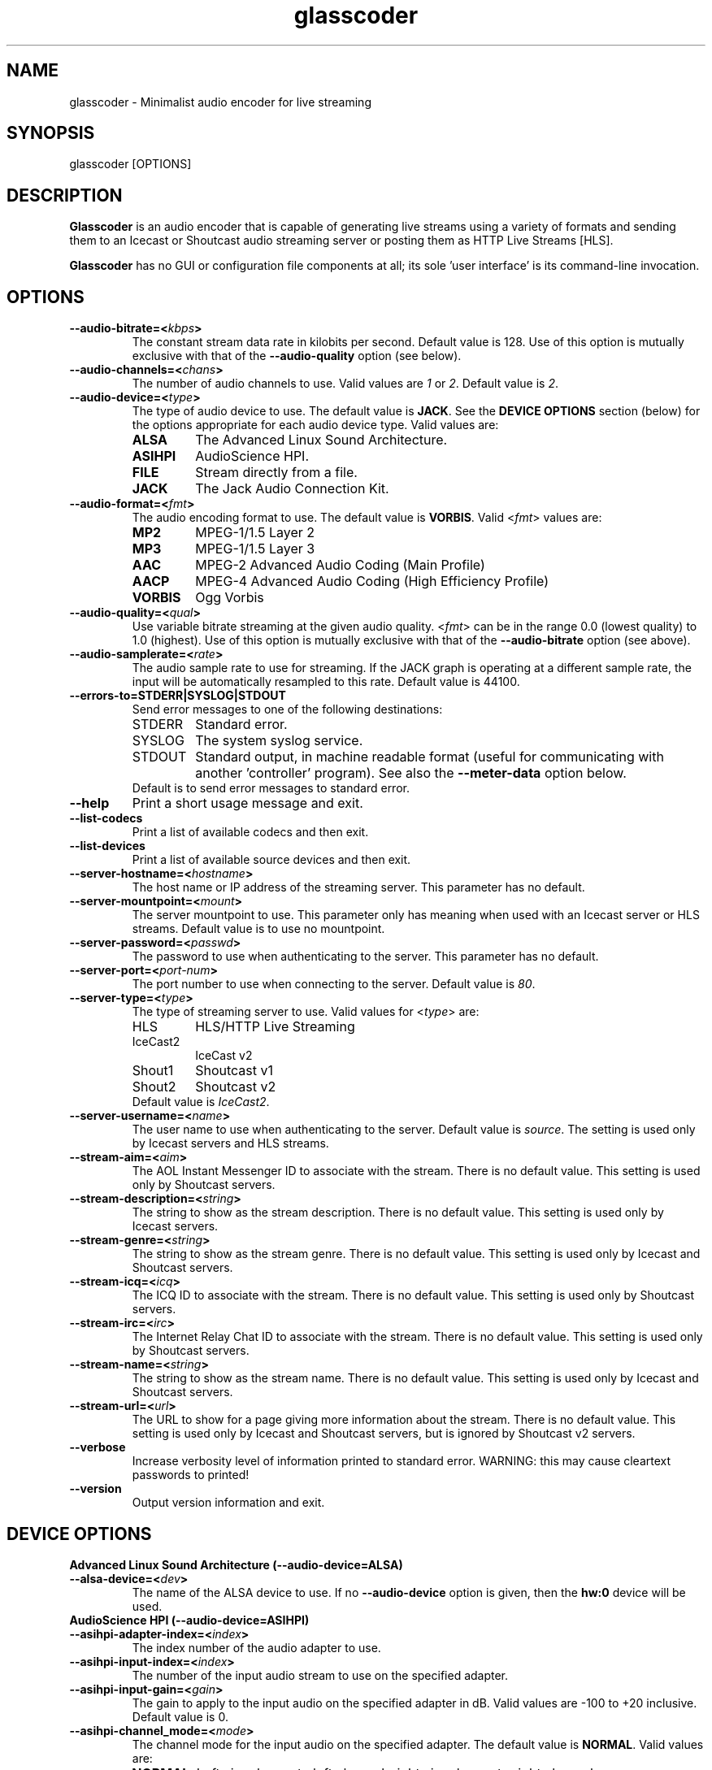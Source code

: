 .TH glasscoder 1 "August 2015" Linux "Linux Audio Manual"
.SH NAME
glasscoder \- Minimalist audio encoder for live streaming

.SH SYNOPSIS
glasscoder [OPTIONS]

.SH DESCRIPTION
\fBGlasscoder\fP is an audio encoder that is capable of generating live
streams using a variety of formats and sending them to an Icecast or
Shoutcast audio streaming server or posting them as HTTP Live Streams
[HLS].

\fBGlasscoder\fP has no GUI or configuration file components at all; its
sole 'user interface' is its command-line invocation.

.SH OPTIONS
.TP
.B --audio-bitrate=<\fIkbps\fP>
The constant stream data rate in kilobits per second.  Default value is 128.
Use of this option is mutually exclusive with that of the
\fB--audio-quality\fP option (see below).

.TP
.B --audio-channels=<\fIchans\fP>
The number of audio channels to use.  Valid values are \fI1\fP or \fI2\fP.
Default value is \fP2\fP.

.TP
.B --audio-device=<\fItype\fP>
The type of audio device to use.  The default value is \fBJACK\fP. See the
\fBDEVICE OPTIONS\fP section (below) for the options appropriate for each
audio device type.  Valid values are:
.RS

.TP
\fBALSA\fP
The Advanced Linux Sound Architecture.
.RE
.RS

.TP
\fBASIHPI\fP
AudioScience HPI.
.RE
.RS

.TP
\fBFILE\fP
Stream directly from a file.
.RE
.RS

.TP
\fBJACK\fP
The Jack Audio Connection Kit.
.RE


.TP
.B --audio-format=<\fIfmt\fP>
The audio encoding format to use.  The default value is \fBVORBIS\fP.  Valid
<\fIfmt\fP> values are:
.RS

.TP
\fBMP2\fP
MPEG-1/1.5 Layer 2
.RE
.RS

.TP
\fBMP3\fP
MPEG-1/1.5 Layer 3
.RE
.RS

.TP
\fBAAC\fP
MPEG-2 Advanced Audio Coding (Main Profile)
.RE
.RS

.TP
\fBAACP\fP
MPEG-4 Advanced Audio Coding (High Efficiency Profile)
.RE
.RS

.TP
\fBVORBIS\fP
Ogg Vorbis
.RE

.TP
.B --audio-quality=<\fIqual\fP>
Use variable bitrate streaming at the given audio quality.  <\fIfmt\fP> can
be in the range 0.0 (lowest quality) to 1.0 (highest).  Use of this option is mutually exclusive
with that of the \fB--audio-bitrate\fP option (see above).

.TP
.B --audio-samplerate=<\fIrate\fP>
The audio sample rate to use for streaming.  If the JACK graph is operating
at a different sample rate, the input will be automatically resampled to
this rate.  Default value is 44100.

.TP
.B --errors-to=\fBSTDERR\fP|\fBSYSLOG\fP|\fBSTDOUT\fP
Send error messages to one of the following destinations:
.RS

.TP
STDERR
Standard error.

.TP
SYSLOG
The system syslog service.

.TP
STDOUT
Standard output, in machine readable format (useful for communicating
with another 'controller' program).  See also the \fB--meter-data\fP
option below.

.TP
Default is to send error messages to standard error.

.RE

.TP
.B --help
Print a short usage message and exit.

.TP
.B --list-codecs
Print a list of available codecs and then exit.

.TP
.B --list-devices
Print a list of available source devices and then exit.

.TP
.B --server-hostname=<\fIhostname\fP>
The host name or IP address of the streaming server.  This parameter has
no default.

.TP
.B --server-mountpoint=<\fImount\fP>
The server mountpoint to use.  This parameter only has meaning when used
with an Icecast server or HLS streams.  Default value is to use no mountpoint.

.TP
.B --server-password=<\fIpasswd\fP>
The password to use when authenticating to the server.  This parameter
has no default.

.TP
.B --server-port=<\fIport-num\fP>
The port number to use when connecting to the server.  Default value is
\fI80\fP.

.TP
.B --server-type=<\fItype\fP>
The type of streaming server to use.  Valid values for <\fItype\fP> are:
.RS

.TP
HLS
HLS/HTTP Live Streaming

.TP
IceCast2
IceCast v2

.TP
Shout1
Shoutcast v1

.TP
Shout2
Shoutcast v2

.TP
Default value is \fIIceCast2\fP.
.RE

.TP
.B --server-username=<\fIname\fP>
The user name to use when authenticating to the server.  Default value
is \fIsource\fP.  The setting is used only by Icecast servers and HLS
streams.

.TP
.B --stream-aim=<\fIaim\fP>
The AOL Instant Messenger ID to associate with the stream.  There is no
default value.  This setting is used only by Shoutcast servers.

.TP
.B --stream-description=<\fIstring\fP>
The string to show as the stream description.  There is no default value.
This setting is used only by Icecast servers.

.TP
.B --stream-genre=<\fIstring\fP>
The string to show as the stream genre.  There is no default value.
This setting is used only by Icecast and Shoutcast servers.

.TP
.B --stream-icq=<\fIicq\fP>
The ICQ ID to associate with the stream.  There is no default value.
This setting is used only by Shoutcast servers.

.TP
.B --stream-irc=<\fIirc\fP>
The Internet Relay Chat ID to associate with the stream.  There is no
default value.  This setting is used only by Shoutcast servers.

.TP
.B --stream-name=<\fIstring\fP>
The string to show as the stream name.  There is no default value.
This setting is used only by Icecast and Shoutcast servers.

.TP
.B --stream-url=<\fIurl\fP>
The URL to show for a page giving more information about the stream.
There is no default value.  This setting is used only by Icecast and
Shoutcast servers, but is ignored by Shoutcast v2 servers.

.TP
.B --verbose
Increase verbosity level of information printed to standard error.
WARNING: this may cause cleartext passwords to printed!

.TP
.B --version
Output version information and exit.

.SH DEVICE OPTIONS

.TP
.B Advanced Linux Sound Architecture (--audio-device=ALSA)

.TP
.B --alsa-device=<\fIdev\fP>
The name of the ALSA device to use.  If no \fB--audio-device\fP option is given,
then the \fBhw:0\fP device will be used.

.TP
.B AudioScience HPI (--audio-device=ASIHPI)

.TP
.B --asihpi-adapter-index=<\fIindex\fP>
The index number of the audio adapter to use.

.TP
.B --asihpi-input-index=<\fIindex\fP>
The number of the input audio stream to use on the specified adapter.

.TP
.B --asihpi-input-gain=<\fIgain\fP>
The gain to apply to the input audio on the specified adapter in dB.  Valid
values are -100 to +20 inclusive.  Default value is 0.

.TP
.B --asihpi-channel_mode=<\fImode\fP>
The channel mode for the input audio on the specified adapter.  The default
value is \fBNORMAL\fP.  Valid values are:
.RS

.TP
\fBNORMAL\fP
Left signal goes to left channel, right signal goes to right channel.

.TP
\fBSWAP\fP
Left signal goes to right channel, right signal goes to left channel.

.TP
\fBLEFT\fP
Left signal goes to both left and right channels.

.TP
\fBRIGHT\fP
Right signal goes to both left and right channels.

.RE

.TP
.B --asihpi-input-source=<\fIsrc-node\fP>
The input source to use on the specified adapter.  See the
\fBHPI Source Nodes\fP section below for the list of valid <\fIsrc-node\fP>
values.  The default value is \fBLINEIN\fP.

.TP
.B --asihpi-input-type=<\fIsrc-node\fP>
The input type to use on the specified adapter.  See the
\fBHPI Source Nodes\fP section below for the list of valid <\fIsrc-node\fP>
values.  The default value is \fBLINEIN\fP.

.TP
.B HPI Source Nodes
The following values can used for the \fB--asihpi-input-source\fP and
\fB--asihpi-input-type]\fP options above:

.RS
.TP
\fBNONE\fP

.TP
\fBOSTREAM\fP
Internal output stream

.TP
\fBLINEIN\fP
Generic input signal

.TP
\fBAESEBU\fP
AES3 digital input

.TP
\fBTUNER\fP
Tuner

.TP
\fBRF\fP
RF input

.TP
\fBCLOCK\fP
Clock source

.TP
\fBBITSTREAM\fP
Raw bitstream

.TP
\fBMIC\fP
Microphone

.TP
\fBCOBRANET\fP
CobraNet

.TP
\fBANALOG\fP
Analog input

.TP
\fBADAPTER\fP
Adapter

.TP
\fBRTP\fP

.TP
\fBINTERNAL\fP
Device internal

.TP
\fBAVB\fP
AVB input

.TP
\fBBLULINK\fP
BLU-Link input

.RE 

.TP
.B Direct File Streaming (--audio-device=FILE)

.TP
.B --file-name=<\fIname\fP>
The name of the file to stream.  If no \fB--file-name\fP option is given,
then the name of the file will be read from standard input.

.TP
.B The Jack Audio Connection Kit (--audio-device=JACK)

.TP
.B --jack-server-name=<\fIname\fP>
The name of the JACK server instance to use.

.TP
.B --jack-client-name=<\fIname\fP>
The JACK client name to use.  Default is 'glasscoder'.



.SH NOTES
HTTP Live Streams [HLS] require support for the HTTP PUT and DELETE methods
on the publishing web server.  See the GlassCoder documentation directory
for a sample configuration for the Apache Web Server.

.SH AUTHOR
Fred Gleason <fredg@paravelsystems.com>
.SH "SEE ALSO"
.BR jackd(1)










